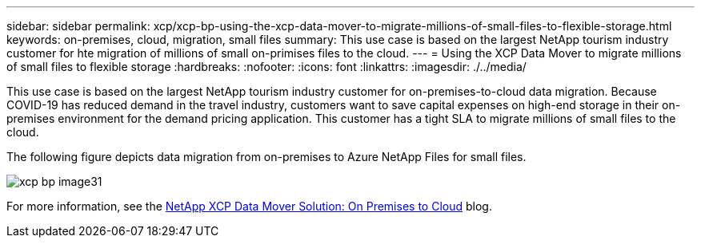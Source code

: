 ---
sidebar: sidebar
permalink: xcp/xcp-bp-using-the-xcp-data-mover-to-migrate-millions-of-small-files-to-flexible-storage.html
keywords: on-premises, cloud, migration, small files
summary: This use case is based on the largest NetApp tourism industry customer for hte migration of millions of small on-primises files to the cloud.
---
= Using the XCP Data Mover to migrate millions of small files to flexible storage
:hardbreaks:
:nofooter:
:icons: font
:linkattrs:
:imagesdir: ./../media/

//
// This file was created with NDAC Version 2.0 (August 17, 2020)
//
// 2021-09-20 14:39:42.296505
//

[.lead]
This use case is based on the largest NetApp tourism industry customer for on-premises-to-cloud data migration. Because COVID-19 has reduced demand in the travel industry, customers want to save capital expenses on high-end storage in their on-premises environment for the demand pricing application. This customer has a tight SLA to migrate millions of small files to the cloud.

The following figure depicts data migration from on-premises to Azure NetApp Files for small files.

image:xcp-bp_image31.png[]

For more information, see the https://blog.netapp.com/XCP-cloud-data-migration[NetApp XCP Data Mover Solution: On Premises to Cloud^] blog.
